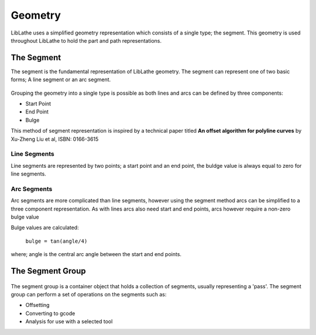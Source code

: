 Geometry
========

LibLathe uses a simplified geometry representation which consists of a single
type; the segment. This geometry is used throughout LibLathe to hold the part
and path representations.

.. figure:: /LL_static/images/geometry.png
    :align: center
    :figwidth: 600px
    :target: /LL_static/images/geometry.png

The Segment
+++++++++++
The segment is the fundamental representation of LibLathe geometry. The segment 
can represent one of two basic forms; A line segment or an arc segment.

.. figure:: /LL_static/images/segment.png
    :align: center
    :figwidth: 350px
    :target: /LL_static/images/segment.png

Grouping the geometry into a single type is possible as both lines and arcs can
be defined by three components: 

- Start Point
- End Point
- Bulge

This method of segment representation is inspired by a technical paper 
titled **An offset algorithm for polyline curves** by Xu-Zheng Liu et al, ISBN: 0166-3615

Line Segments
-------------
Line segments are represented by two points; a start point and an end point, 
the buldge value is always equal to zero for line segments. 


Arc Segments
------------
Arc segments are more complicated than line segments, however using the segment
method arcs can be simplified to a three component representation.
As with lines arcs also need start and end points, arcs however require a non-zero 
bulge value

Bulge values are calculated:

 ``bulge = tan(angle/4)``
 
where;
angle is the central arc angle between the start and end points. 


The Segment Group
+++++++++++++++++

.. figure:: /LL_static/images/segment_group.png
    :align: center
    :figwidth: 600px
    :target: /LL_static/images/segment_group.png

The segment group is a container object that holds a collection of segments, usually 
representing a 'pass'. The segment group can perform a set of operations on the segments
such as: 

- Offsetting
- Converting to gcode
- Analysis for use with a selected tool